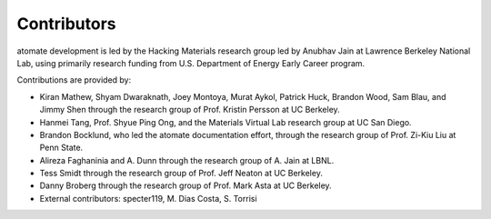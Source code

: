============
Contributors
============

atomate development is led by the Hacking Materials research group led by Anubhav Jain at Lawrence Berkeley National Lab, using primarily research funding from U.S. Department of Energy Early Career program.

Contributions are provided by:

* Kiran Mathew, Shyam Dwaraknath, Joey Montoya, Murat Aykol, Patrick Huck, Brandon Wood, Sam Blau, and Jimmy Shen through the research group of Prof. Kristin Persson at UC Berkeley.
* Hanmei Tang, Prof. Shyue Ping Ong, and the Materials Virtual Lab research group at UC San Diego.
* Brandon Bocklund, who led the atomate documentation effort, through the research group of Prof. Zi-Kiu Liu at Penn State.
* Alireza Faghaninia and A. Dunn through the research group of A. Jain at LBNL.
* Tess Smidt through the research group of Prof. Jeff Neaton at UC Berkeley.
* Danny Broberg through the research group of Prof. Mark Asta at UC Berkeley.
* External contributors: specter119, M. Dias Costa, S. Torrisi
